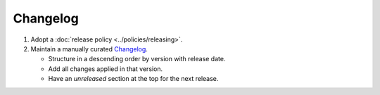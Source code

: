 Changelog
=========

1. Adopt a :doc:`release policy <../policies/releasing>`.

2. Maintain a manually curated `Changelog <https://keepachangelog.com/en/1.0.0/>`__.

   -  Structure in a descending order by version with release date.
   -  Add all changes applied in that version.
   -  Have an *unreleased* section at the top for the next release.
